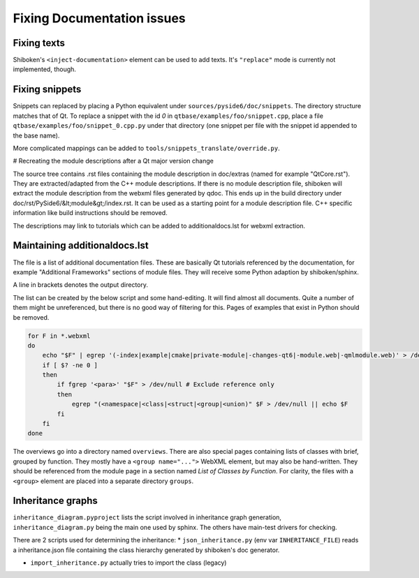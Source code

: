 .. _developer-documentation:

Fixing Documentation issues
===========================

Fixing texts
------------

Shiboken's ``<inject-documentation>`` element can be used to add texts.
It's ``"replace"`` mode is currently not implemented, though.

Fixing snippets
---------------

Snippets can replaced by placing a Python equivalent under ``sources/pyside6/doc/snippets``.
The directory structure matches that of Qt. To replace a snippet with the id `0` in
``qtbase/examples/foo/snippet.cpp``, place a file ``qtbase/examples/foo/snippet_0.cpp.py``
under that directory (one snippet per file with the snippet id appended to the base name).

More complicated mappings can be added to ``tools/snippets_translate/override.py``.

# Recreating the module descriptions after a Qt major version change

The source tree contains .rst files containing the module description in
doc/extras (named for example "QtCore.rst"). They are extracted/adapted from
the C++ module descriptions. If there is no module description file, shiboken
will extract the module description from the webxml files generated by qdoc.
This ends up in the build directory under doc/rst/PySide6/&lt;module&gt;/index.rst.
It can be used as a starting point for a module description file. C++
specific information like build instructions should be removed.

The descriptions may link to tutorials which can be added to additionaldocs.lst
for webxml extraction.

.. _maintaining-additionaldocs:

Maintaining additionaldocs.lst
------------------------------

The file is a list of additional documentation files. These are basically Qt
tutorials referenced by the documentation, for example "Additional Frameworks"
sections of module files. They will receive some Python adaption by
shiboken/sphinx.

A line in brackets denotes the output directory.

The list can be created by the below script and some hand-editing. It will find
almost all documents. Quite a number of them might be unreferenced, but there
is no good way of filtering for this.
Pages of examples that exist in Python should be removed.

.. code-block:: bash

    for F in *.webxml
    do
        echo "$F" | egrep '(-index|example|cmake|private-module|-changes-qt6|-module.web|-qmlmodule.web)' > /dev/null
        if [ $? -ne 0 ]
        then
            if fgrep '<para>' "$F" > /dev/null # Exclude reference only
            then
                egrep "(<namespace|<class|<struct|<group|<union)" $F > /dev/null || echo $F
            fi
        fi
    done

The overviews go into a directory named ``overviews``. There are also special
pages containing lists of classes with brief, grouped by function. They mostly
have a ``<group name="...">`` WebXML element, but may also be hand-written.
They should be referenced from the module page in a section named `List of
Classes by Function`. For clarity, the files with a ``<group>`` element are
placed into a separate directory ``groups``.

Inheritance graphs
------------------

``inheritance_diagram.pyproject`` lists the script involved in inheritance
graph generation, ``inheritance_diagram.py`` being the main one used by sphinx.
The others have main-test drivers for checking.

There are 2 scripts used for determining the inheritance:
* ``json_inheritance.py`` (env var ``INHERITANCE_FILE``) reads a
inheritance.json file containing the class hierarchy generated by
shiboken's doc generator.

* ``import_inheritance.py`` actually tries to import the class (legacy)
